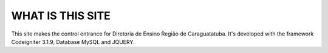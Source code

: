 ###################
WHAT IS THIS SITE
###################

This site makes the control entrance for Diretoria de Ensino Região de Caraguatatuba.
It's developed with the framework Codeigniter 3.1.9, Database MySQL and JQUERY.
